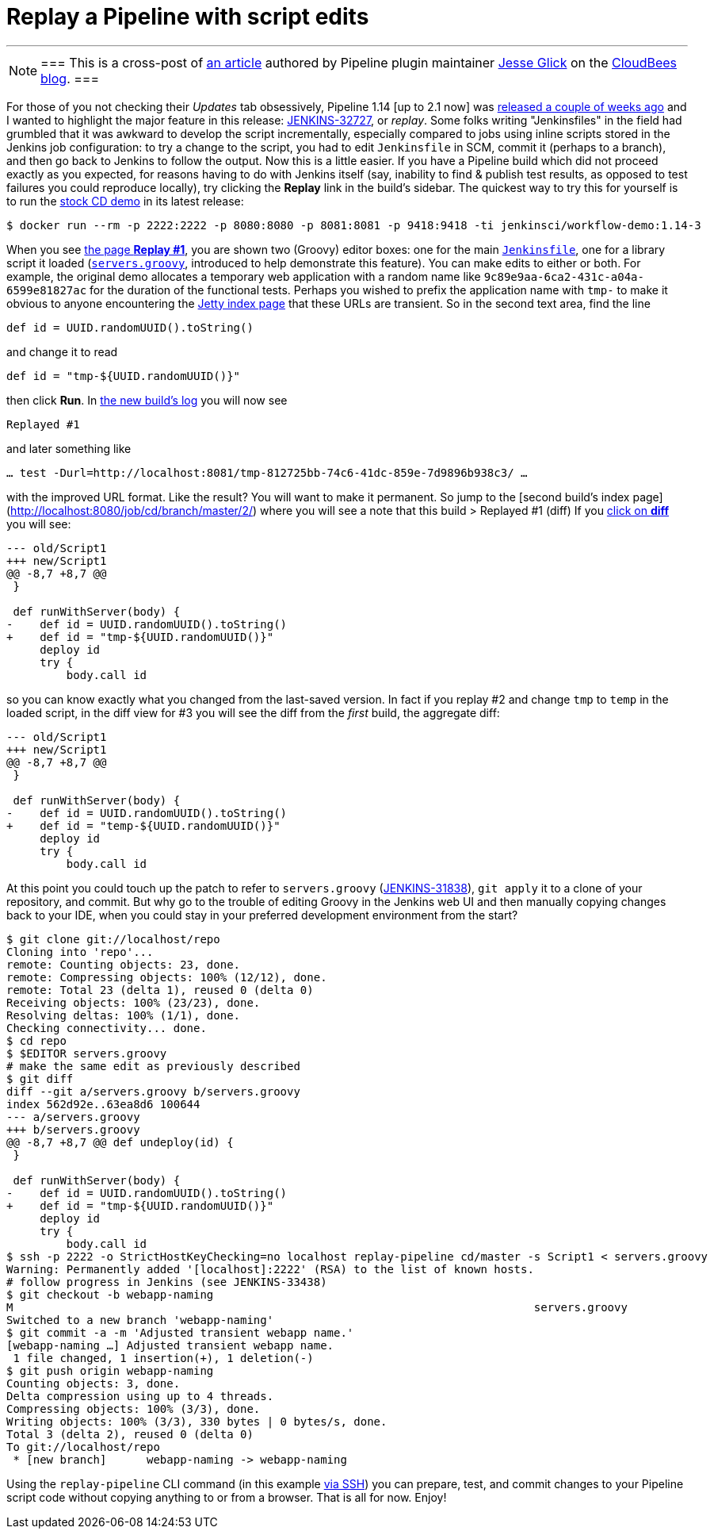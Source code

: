 = Replay a Pipeline with script edits
:page-tags: jenkins2, pipeline

---

[NOTE]
===
This is a cross-post of
link:https://www.cloudbees.com/blog/replay-pipeline[an article] authored by
Pipeline plugin maintainer link:https://github.com/jglick[Jesse Glick] on the
link:https://www.cloudbees.com/blog/[CloudBees blog].
===

For those of you not checking their _Updates_ tab obsessively, Pipeline 1.14 [up
to 2.1 now] was
link:https://github.com/jenkinsci/workflow-plugin/blob/master/CHANGES.md#114-feb-25-2016[released
a couple of weeks ago] and I wanted to highlight the major feature in this
release: link:https://issues.jenkins.io/browse/JENKINS-32727[JENKINS-32727],
or _replay_. Some folks writing "Jenkinsfiles" in the field had grumbled that it
was awkward to develop the script incrementally, especially compared to jobs
using inline scripts stored in the Jenkins job configuration: to try a change to
the script, you had to edit `Jenkinsfile` in SCM, commit it (perhaps to a
branch), and then go back to Jenkins to follow the output. Now this is a little
easier. If you have a Pipeline build which did not proceed exactly as you
expected, for reasons having to do with Jenkins itself (say, inability to find &
publish test results, as opposed to test failures you could reproduce locally),
try clicking the **Replay** link in the build’s sidebar. The quickest way to try
this for yourself is to run the
link:https://hub.docker.com/r/jenkinsci/workflow-demo/[stock CD demo] in its
latest release:

[source]
----
$ docker run --rm -p 2222:2222 -p 8080:8080 -p 8081:8081 -p 9418:9418 -ti jenkinsci/workflow-demo:1.14-3
----

When you see link:http://localhost:8080/job/cd/branch/master/1/replay/[the page **Replay
#1**], you are shown two
(Groovy) editor boxes: one for the main
link:https://github.com/jenkinsci/workflow-aggregator-plugin/blob/master/demo/repo/Jenkinsfile[`Jenkinsfile`], one for a library script
it loaded
(link:https://github.com/jenkinsci/workflow-aggregator-plugin/blob/de1d61b651220200ca6ae7a7d7c4da6a924d05d4/demo/repo/servers.groovy[`servers.groovy`], introduced to help demonstrate this feature). You
can make edits to either or both. For example, the original demo allocates a
temporary web application with a random name like
`9c89e9aa-6ca2-431c-a04a-6599e81827ac` for the duration of the functional tests.
Perhaps you wished to prefix the application name with `tmp-` to make it obvious
to anyone encountering the link:http://localhost:8081/[Jetty index page] that these
URLs are transient. So in the second text area, find the line

[source]
----
def id = UUID.randomUUID().toString()
----

and change it to read

[source]
----
def id = "tmp-${UUID.randomUUID()}"
----

then click **Run**. In
link:http://localhost:8080/job/cd/branch/master/2/console[the new build’s log]
you will now see

[source]
----
Replayed #1
----

and later something like

[source]
----
… test -Durl=http://localhost:8081/tmp-812725bb-74c6-41dc-859e-7d9896b938c3/ …
----

with the improved URL format. Like the result? You will want to make it
permanent. So jump to the [second build’s index
page](http://localhost:8080/job/cd/branch/master/2/) where you will see a note
that this build > Replayed #1 (diff) If you
link:http://localhost:8080/job/cd/branch/master/2/replay/diff[click on **diff**] you
will see:

[source,diff]
----
--- old/Script1
+++ new/Script1
@@ -8,7 +8,7 @@
 }

 def runWithServer(body) {
-    def id = UUID.randomUUID().toString()
+    def id = "tmp-${UUID.randomUUID()}"
     deploy id
     try {
         body.call id
----

so you can know exactly what you changed from the last-saved version. In fact if you replay #2 and change `tmp` to `temp` in the loaded script, in the diff view for #3 you will see the diff from the _first_ build, the aggregate diff:

[source,diff]
----
--- old/Script1
+++ new/Script1
@@ -8,7 +8,7 @@
 }

 def runWithServer(body) {
-    def id = UUID.randomUUID().toString()
+    def id = "temp-${UUID.randomUUID()}"
     deploy id
     try {
         body.call id
----

At this point you could touch up the patch to refer to `servers.groovy`
(link:https://issues.jenkins.io/browse/JENKINS-31838[JENKINS-31838]), `git
apply` it to a clone of your repository, and commit. But why go to the trouble
of editing Groovy in the Jenkins web UI and then manually copying changes back
to your IDE, when you could stay in your preferred development environment from
the start?

[source]
----
$ git clone git://localhost/repo
Cloning into 'repo'...
remote: Counting objects: 23, done.
remote: Compressing objects: 100% (12/12), done.
remote: Total 23 (delta 1), reused 0 (delta 0)
Receiving objects: 100% (23/23), done.
Resolving deltas: 100% (1/1), done.
Checking connectivity... done.
$ cd repo
$ $EDITOR servers.groovy
# make the same edit as previously described
$ git diff
diff --git a/servers.groovy b/servers.groovy
index 562d92e..63ea8d6 100644
--- a/servers.groovy
+++ b/servers.groovy
@@ -8,7 +8,7 @@ def undeploy(id) {
 }

 def runWithServer(body) {
-    def id = UUID.randomUUID().toString()
+    def id = "tmp-${UUID.randomUUID()}"
     deploy id
     try {
         body.call id
$ ssh -p 2222 -o StrictHostKeyChecking=no localhost replay-pipeline cd/master -s Script1 < servers.groovy
Warning: Permanently added '[localhost]:2222' (RSA) to the list of known hosts.
# follow progress in Jenkins (see JENKINS-33438)
$ git checkout -b webapp-naming
M                                                                              servers.groovy
Switched to a new branch 'webapp-naming'
$ git commit -a -m 'Adjusted transient webapp name.'
[webapp-naming …] Adjusted transient webapp name.
 1 file changed, 1 insertion(+), 1 deletion(-)
$ git push origin webapp-naming
Counting objects: 3, done.
Delta compression using up to 4 threads.
Compressing objects: 100% (3/3), done.
Writing objects: 100% (3/3), 330 bytes | 0 bytes/s, done.
Total 3 (delta 2), reused 0 (delta 0)
To git://localhost/repo
 * [new branch]      webapp-naming -> webapp-naming
----

Using the `replay-pipeline` CLI command (in this example link:https://wiki.jenkins.io/display/JENKINS/Jenkins+SSH#JenkinsSSH-JenkinsCLIvsJenkinsSSH[via
SSH])
you can prepare, test, and commit changes to your Pipeline script code without
copying anything to or from a browser. That is all for now. Enjoy!
